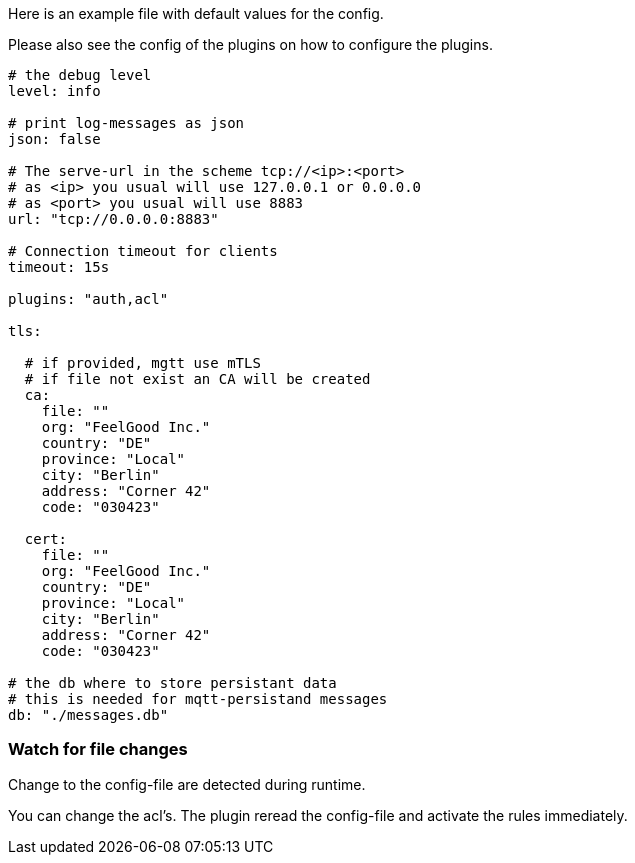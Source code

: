 
Here is an example file with default values for the config.

Please also see the config of the plugins on how to configure the plugins.

[source,yaml]
----

# the debug level
level: info

# print log-messages as json
json: false

# The serve-url in the scheme tcp://<ip>:<port>
# as <ip> you usual will use 127.0.0.1 or 0.0.0.0
# as <port> you usual will use 8883
url: "tcp://0.0.0.0:8883"

# Connection timeout for clients
timeout: 15s

plugins: "auth,acl"

tls:
  
  # if provided, mgtt use mTLS
  # if file not exist an CA will be created
  ca:
    file: ""
    org: "FeelGood Inc."
    country: "DE"
    province: "Local"
    city: "Berlin"
    address: "Corner 42"
    code: "030423"
  
  cert:
    file: ""
    org: "FeelGood Inc."
    country: "DE"
    province: "Local"
    city: "Berlin"
    address: "Corner 42"
    code: "030423"

# the db where to store persistant data
# this is needed for mqtt-persistand messages
db: "./messages.db"


----

=== Watch for file changes

Change to the config-file are detected during runtime.

You can change the acl's. The plugin reread the config-file and activate the rules immediately.

